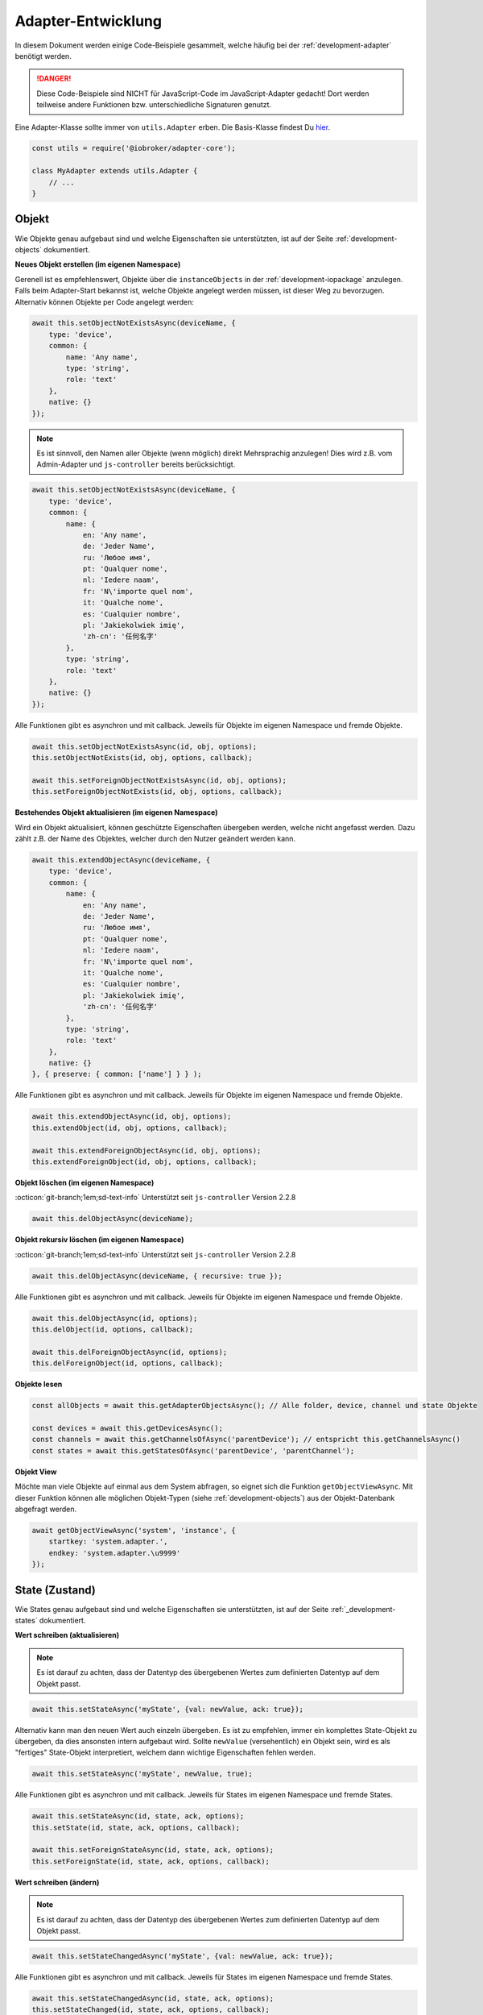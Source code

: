 .. _bestpractice-adapterdev:

Adapter-Entwicklung
===================

In diesem Dokument werden einige Code-Beispiele gesammelt, welche häufig bei der :ref:`development-adapter` benötigt werden.

.. danger::
    Diese Code-Beispiele sind NICHT für JavaScript-Code im JavaScript-Adapter gedacht! Dort werden teilweise andere Funktionen bzw. unterschiedliche Signaturen genutzt.

Eine Adapter-Klasse sollte immer von ``utils.Adapter`` erben. Die Basis-Klasse findest Du `hier <https://github.com/ioBroker/adapter-core>`_.

.. code:: javascript

    const utils = require('@iobroker/adapter-core');

    class MyAdapter extends utils.Adapter {
        // ...
    }

Objekt
------

Wie Objekte genau aufgebaut sind und welche Eigenschaften sie unterstützten, ist auf der Seite :ref:`development-objects` dokumentiert.

**Neues Objekt erstellen (im eigenen Namespace)**

Gerenell ist es empfehlenswert, Objekte über die ``instanceObjects`` in der :ref:`development-iopackage` anzulegen. Falls beim Adapter-Start bekannst ist, welche Objekte angelegt werden müssen, ist dieser Weg zu bevorzugen. Alternativ können Objekte per Code angelegt werden:

.. code:: javascript

    await this.setObjectNotExistsAsync(deviceName, {
        type: 'device',
        common: {
            name: 'Any name',
            type: 'string',
            role: 'text'
        },
        native: {}
    });

.. note::
    Es ist sinnvoll, den Namen aller Objekte (wenn möglich) direkt Mehrsprachig anzulegen! Dies wird z.B. vom Admin-Adapter und ``js-controller`` bereits berücksichtigt.

.. code:: javascript

    await this.setObjectNotExistsAsync(deviceName, {
        type: 'device',
        common: {
            name: {
                en: 'Any name',
                de: 'Jeder Name',
                ru: 'Любое имя',
                pt: 'Qualquer nome',
                nl: 'Iedere naam',
                fr: 'N\'importe quel nom',
                it: 'Qualche nome',
                es: 'Cualquier nombre',
                pl: 'Jakiekolwiek imię',
                'zh-cn': '任何名字'
            },
            type: 'string',
            role: 'text'
        },
        native: {}
    });

Alle Funktionen gibt es asynchron und mit callback. Jeweils für Objekte im eigenen Namespace und fremde Objekte.

.. code:: javascript

    await this.setObjectNotExistsAsync(id, obj, options);
    this.setObjectNotExists(id, obj, options, callback);

    await this.setForeignObjectNotExistsAsync(id, obj, options);
    this.setForeignObjectNotExists(id, obj, options, callback);

**Bestehendes Objekt aktualisieren (im eigenen Namespace)**

Wird ein Objekt aktualisiert, können geschützte Eigenschaften übergeben werden, welche nicht angefasst werden. Dazu zählt z.B. der Name des Objektes, welcher durch den Nutzer geändert werden kann.

.. code:: javascript

    await this.extendObjectAsync(deviceName, {
        type: 'device',
        common: {
            name: {
                en: 'Any name',
                de: 'Jeder Name',
                ru: 'Любое имя',
                pt: 'Qualquer nome',
                nl: 'Iedere naam',
                fr: 'N\'importe quel nom',
                it: 'Qualche nome',
                es: 'Cualquier nombre',
                pl: 'Jakiekolwiek imię',
                'zh-cn': '任何名字'
            },
            type: 'string',
            role: 'text'
        },
        native: {}
    }, { preserve: { common: ['name'] } } );

Alle Funktionen gibt es asynchron und mit callback. Jeweils für Objekte im eigenen Namespace und fremde Objekte.

.. code:: javascript

    await this.extendObjectAsync(id, obj, options);
    this.extendObject(id, obj, options, callback);

    await this.extendForeignObjectAsync(id, obj, options);
    this.extendForeignObject(id, obj, options, callback);

**Objekt löschen (im eigenen Namespace)**

:octicon:`git-branch;1em;sd-text-info` Unterstützt seit ``js-controller`` Version 2.2.8

.. code:: javascript

    await this.delObjectAsync(deviceName);

**Objekt rekursiv löschen (im eigenen Namespace)**

:octicon:`git-branch;1em;sd-text-info` Unterstützt seit ``js-controller`` Version 2.2.8

.. code:: javascript

    await this.delObjectAsync(deviceName, { recursive: true });

Alle Funktionen gibt es asynchron und mit callback. Jeweils für Objekte im eigenen Namespace und fremde Objekte.

.. code:: javascript

    await this.delObjectAsync(id, options);
    this.delObject(id, options, callback);

    await this.delForeignObjectAsync(id, options);
    this.delForeignObject(id, options, callback);

**Objekte lesen**

.. code:: javascript

    const allObjects = await this.getAdapterObjectsAsync(); // Alle folder, device, channel und state Objekte

    const devices = await this.getDevicesAsync();
    const channels = await this.getChannelsOfAsync('parentDevice'); // entspricht this.getChannelsAsync()
    const states = await this.getStatesOfAsync('parentDevice', 'parentChannel');

**Objekt View**

Möchte man viele Objekte auf einmal aus dem System abfragen, so eignet sich die Funktion ``getObjectViewAsync``. Mit dieser Funktion können alle möglichen Objekt-Typen (siehe :ref:`development-objects`) aus der Objekt-Datenbank abgefragt werden.

.. code:: javascript

    await getObjectViewAsync('system', 'instance', {
        startkey: 'system.adapter.',
        endkey: 'system.adapter.\u9999'
    });

State (Zustand)
---------------

Wie States genau aufgebaut sind und welche Eigenschaften sie unterstützten, ist auf der Seite :ref:`_development-states` dokumentiert.

**Wert schreiben (aktualisieren)**

.. note::
    Es ist darauf zu achten, dass der Datentyp des übergebenen Wertes zum definierten Datentyp auf dem Objekt passt.

.. code:: javascript

    await this.setStateAsync('myState', {val: newValue, ack: true});

Alternativ kann man den neuen Wert auch einzeln übergeben. Es ist zu empfehlen, immer ein komplettes State-Objekt zu übergeben, da dies ansonsten intern aufgebaut wird. Sollte ``newValue`` (versehentlich) ein Objekt sein, wird es als "fertiges" State-Objekt interpretiert, welchem dann wichtige Eigenschaften fehlen werden.

.. code:: javascript

    await this.setStateAsync('myState', newValue, true);

Alle Funktionen gibt es asynchron und mit callback. Jeweils für States im eigenen Namespace und fremde States.

.. code:: javascript

    await this.setStateAsync(id, state, ack, options);
    this.setState(id, state, ack, options, callback);

    await this.setForeignStateAsync(id, state, ack, options);
    this.setForeignState(id, state, ack, options, callback);

**Wert schreiben (ändern)**

.. note::
    Es ist darauf zu achten, dass der Datentyp des übergebenen Wertes zum definierten Datentyp auf dem Objekt passt.

.. code:: javascript

    await this.setStateChangedAsync('myState', {val: newValue, ack: true});

Alle Funktionen gibt es asynchron und mit callback. Jeweils für States im eigenen Namespace und fremde States.

.. code:: javascript

    await this.setStateChangedAsync(id, state, ack, options);
    this.setStateChanged(id, state, ack, options, callback);

    await this.setForeignStateChangedAsync(id, state, ack, options);
    this.setForeignStateChanged(id, state, ack, options, callback);

**Wert lesen**

Mehrere States auf einmal holen

.. code:: javascript

    const states = await this.getStatesAsync('pfad.im.eigenen.namespace.*');

Rückgabe:


Alle Funktionen gibt es asynchron und mit callback. Jeweils für States im eigenen Namespace und fremde States.

.. code:: javascript

    await this.getStatesAsync(pattern, options);
    this.getStates(pattern, options, callback);

    await this.getForeignStatesAsync(pattern, options);
    this.getForeignStates(pattern, options, callback);

Links
-----

- `adapter.js (js-controller 3.x) <https://github.com/ioBroker/ioBroker.js-controller/blob/3.3.x/lib/adapter.js>`_
- `adapter.js (js-controller 4.x) <https://github.com/ioBroker/ioBroker.js-controller/blob/4.0.x/packages/adapter/src/lib/adapter/adapter.js>`_
- `Adapter-Core <https://github.com/ioBroker/adapter-core>`_
- `Offizielle Doku <https://github.com/ioBroker/ioBroker.docs/blob/master/docs/en/dev/adapterdev.md>`_
